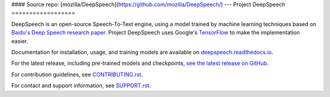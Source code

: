 #### Source repo: [mozilla/DeepSpeech](https://github.com/mozilla/DeepSpeech/)
---
Project DeepSpeech
==================


.. image:: https://readthedocs.org/projects/deepspeech/badge/?version=latest
   :target: https://deepspeech.readthedocs.io/?badge=latest
   :alt: Documentation

.. image:: https://github.com/mozilla/DeepSpeech/actions/workflows/macOS-amd64.yml/badge.svg
   :target: https://github.com/mozilla/DeepSpeech/actions/workflows/macOS-amd64.yml
   :alt: macOS builds

.. image:: https://github.com/mozilla/DeepSpeech/actions/workflows/lint.yml/badge.svg
   :target: https://github.com/mozilla/DeepSpeech/actions/workflows/lint.yml
   :alt: Linters

.. image:: https://github.com/mozilla/DeepSpeech/actions/workflows/docker.yml/badge.svg
   :target: https://github.com/mozilla/DeepSpeech/actions/workflows/docker.yml
   :alt: Docker Images


DeepSpeech is an open-source Speech-To-Text engine, using a model trained by machine learning techniques based on `Baidu's Deep Speech research paper <https://arxiv.org/abs/1412.5567>`_. Project DeepSpeech uses Google's `TensorFlow <https://www.tensorflow.org/>`_ to make the implementation easier.

Documentation for installation, usage, and training models are available on `deepspeech.readthedocs.io <https://deepspeech.readthedocs.io/?badge=latest>`_.

For the latest release, including pre-trained models and checkpoints, `see the latest release on GitHub <https://github.com/mozilla/DeepSpeech/releases/latest>`_.

For contribution guidelines, see `CONTRIBUTING.rst <https://github.com/mozilla/DeepSpeech/blob/master/CONTRIBUTING.rst>`_.

For contact and support information, see `SUPPORT.rst <https://github.com/mozilla/DeepSpeech/blob/master/SUPPORT.rst>`_.
